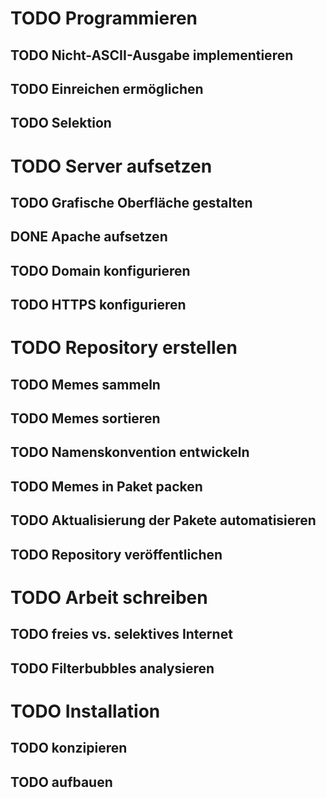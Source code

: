 * TODO Programmieren
** TODO Nicht-ASCII-Ausgabe implementieren
** TODO Einreichen ermöglichen
** TODO Selektion

* TODO Server aufsetzen
** TODO Grafische Oberfläche gestalten
** DONE Apache aufsetzen
** TODO Domain konfigurieren
** TODO HTTPS konfigurieren

* TODO Repository erstellen
** TODO Memes sammeln
** TODO Memes sortieren
** TODO Namenskonvention entwickeln
** TODO Memes in Paket packen
** TODO Aktualisierung der Pakete automatisieren
** TODO Repository veröffentlichen

* TODO Arbeit schreiben
** TODO freies vs. selektives Internet
** TODO Filterbubbles analysieren

* TODO Installation
** TODO konzipieren
** TODO aufbauen
